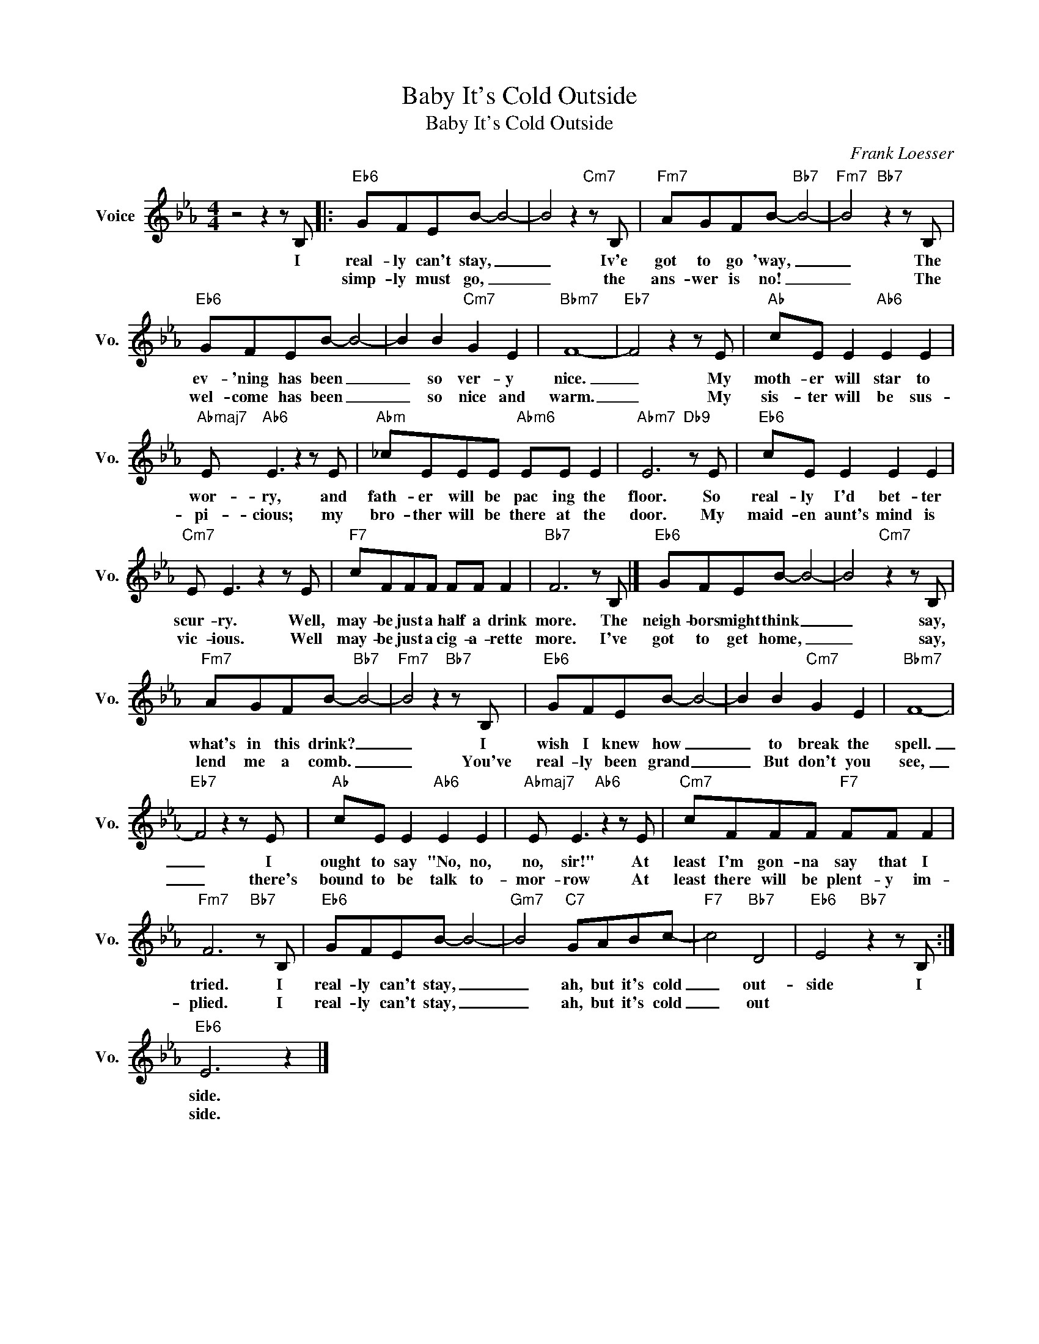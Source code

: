 X:1
T:Baby It's Cold Outside
T:Baby It's Cold Outside
C:Frank Loesser
Z:All Rights Reserved
L:1/8
M:4/4
K:Eb
V:1 treble nm="Voice" snm="Vo."
%%MIDI program 0
V:1
 z4 z2 z B, |:"Eb6" GFEB- B4- | B4 z2"Cm7" z B, |"Fm7" AGFB-"Bb7" B4- |"Fm7" B4"Bb7" z2 z B, | %5
w: I|real- ly can't stay, _|_ Iv'e|got to go 'way, _|_ The|
w: |simp- ly must go, _|_ the|ans- wer is no! _|_ The|
"Eb6" GFEB- B4- | B2 B2"Cm7" G2 E2 |"Bbm7" F8- |"Eb7" F4 z2 z E |"Ab" cE E2"Ab6" E2 E2 | %10
w: ev- 'ning has been _|_ so ver- y|nice.|_ My|moth- er will star to|
w: wel- come has been _|_ so nice and|warm.|_ My|sis- ter will be sus-|
"Abmaj7" E"Ab6" E3 z2 z E |"Abm" _cEEE"Abm6" EE E2 |"Abm7" E6"Db9" z E |"Eb6" cE E2 E2 E2 | %14
w: wor- ry, and|fath- er will be pac ing the|floor. So|real- ly I'd bet- ter|
w: pi- cious; my|bro- ther will be there at the|door. My|maid- en aunt's mind is|
"Cm7" E E3 z2 z E |"F7" cFFF FF F2 |"Bb7" F6 z B, |]"Eb6" GFEB- B4- | B4"Cm7" z2 z B, | %19
w: scur- ry. Well,|may- be just a half a drink|more. The|neigh- bors might think _|_ say,|
w: vic- ious. Well|may- be just a cig- a- rette|more. I've|got to get home, _|_ say,|
"Fm7" AGFB-"Bb7" B4- |"Fm7" B4 z2"Bb7" z B, |"Eb6" GFEB- B4- | B2 B2"Cm7" G2 E2 |"Bbm7" F8- | %24
w: what's in this drink? _|_ I|wish I knew how _|_ to break the|spell.|
w: lend me a comb. _|_ You've|real- ly been grand _|_ But don't you|see,|
"Eb7" F4 z2 z E |"Ab" cE E2"Ab6" E2 E2 |"Abmaj7" E E3"Ab6" z2 z E |"Cm7" cFFF"F7" FF F2 | %28
w: _ I|ought to say "No, no,|no, sir!" At|least I'm gon- na say that I|
w: _ there's|bound to be talk to-|mor- row At|least there will be plent- y im-|
"Fm7" F6"Bb7" z B, |"Eb6" GFEB- B4- |"Gm7" B4"C7" GABc- |"F7" c4"Bb7" D4 |"Eb6" E4"Bb7" z2 z B, :| %33
w: tried. I|real- ly can't stay, _|_ ah, but it's cold|_ out-|side I|
w: plied. I|real- ly can't stay, _|_ ah, but it's cold|_ out||
"Eb6" E6 z2 |] %34
w: side.|
w: side.|


